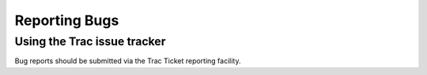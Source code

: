 .. _reporting-bugs:

==============
Reporting Bugs
==============

Using the Trac issue tracker
============================

Bug reports should be submitted via the Trac Ticket reporting facility.
